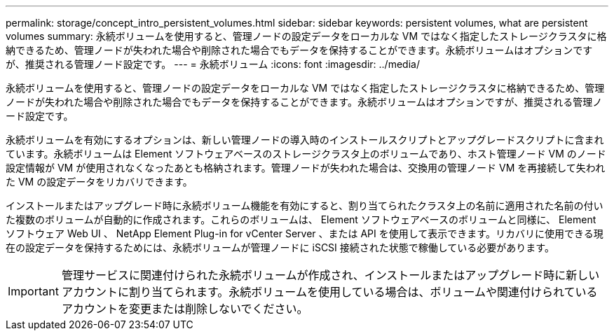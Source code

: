 ---
permalink: storage/concept_intro_persistent_volumes.html 
sidebar: sidebar 
keywords: persistent volumes, what are persistent volumes 
summary: 永続ボリュームを使用すると、管理ノードの設定データをローカルな VM ではなく指定したストレージクラスタに格納できるため、管理ノードが失われた場合や削除された場合でもデータを保持することができます。永続ボリュームはオプションですが、推奨される管理ノード設定です。 
---
= 永続ボリューム
:icons: font
:imagesdir: ../media/


[role="lead"]
永続ボリュームを使用すると、管理ノードの設定データをローカルな VM ではなく指定したストレージクラスタに格納できるため、管理ノードが失われた場合や削除された場合でもデータを保持することができます。永続ボリュームはオプションですが、推奨される管理ノード設定です。

永続ボリュームを有効にするオプションは、新しい管理ノードの導入時のインストールスクリプトとアップグレードスクリプトに含まれています。永続ボリュームは Element ソフトウェアベースのストレージクラスタ上のボリュームであり、ホスト管理ノード VM のノード設定情報が VM が使用されなくなったあとも格納されます。管理ノードが失われた場合は、交換用の管理ノード VM を再接続して失われた VM の設定データをリカバリできます。

インストールまたはアップグレード時に永続ボリューム機能を有効にすると、割り当てられたクラスタ上の名前に適用された名前の付いた複数のボリュームが自動的に作成されます。これらのボリュームは、 Element ソフトウェアベースのボリュームと同様に、 Element ソフトウェア Web UI 、 NetApp Element Plug-in for vCenter Server 、または API を使用して表示できます。リカバリに使用できる現在の設定データを保持するためには、永続ボリュームが管理ノードに iSCSI 接続された状態で稼働している必要があります。


IMPORTANT: 管理サービスに関連付けられた永続ボリュームが作成され、インストールまたはアップグレード時に新しいアカウントに割り当てられます。永続ボリュームを使用している場合は、ボリュームや関連付けられているアカウントを変更または削除しないでください。
